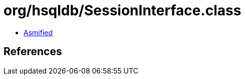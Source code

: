 = org/hsqldb/SessionInterface.class

 - link:SessionInterface-asmified.java[Asmified]

== References

